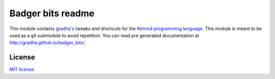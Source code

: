==================
Badger bits readme
==================

This module contains `gradha's <https://github.com/gradha>`_ tweaks and
shortcuts for the `Nimrod programming language <http://nimrod-lang.org>`_. This
module is meant to be used as a git submodule to avoid repetition. You can read
pre generated documentation at http://gradha.github.io/badger_bits/.


License
=======

`MIT license <license.rst>`_.
